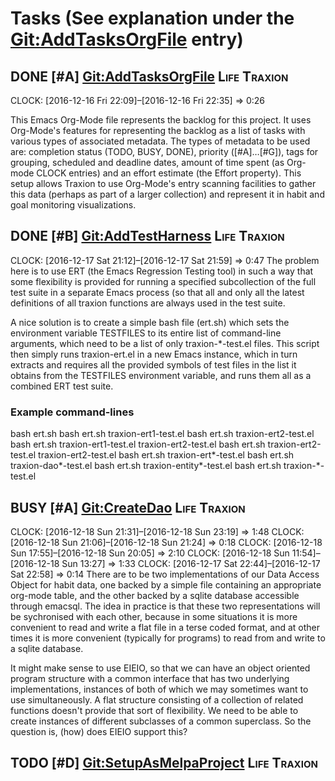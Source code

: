 * Tasks (See explanation under the Git:AddTasksOrgFile entry)
** DONE [#A] Git:AddTasksOrgFile                                                                          :Life:Traxion:
   SCHEDULED: <2016-12-16 Fri> DEADLINE: <2016-12-16 Fri>
   CLOCK: [2016-12-16 Fri 22:09]--[2016-12-16 Fri 22:35] =>  0:26
   :PROPERTIES:
   :Effort:   0:30
   :END:
   This Emacs Org-Mode file represents the backlog for this project.
   It uses Org-Mode's features for representing the backlog as a list
   of tasks with various types of associated metadata.  The types of
   metadata to be used are: completion status (TODO, BUSY, DONE),
   priority ([#A]...[#G]), tags for grouping, scheduled and deadline
   dates, amount of time spent (as Org-mode CLOCK entries) and an
   effort estimate (the Effort property).  This setup allows Traxion
   to use Org-Mode's entry scanning facilities to gather this data
   (perhaps as part of a larger collection) and represent it in habit
   and goal monitoring visualizations.
** DONE [#B] Git:AddTestHarness                                                                           :Life:Traxion:
   SCHEDULED: <2016-12-16 Fri>
   CLOCK: [2016-12-17 Sat 21:12]--[2016-12-17 Sat 21:59] =>  0:47
   The problem here is to use ERT (the Emacs Regression Testing tool)
   in such a way that some flexibility is provided for running a
   specified subcollection of the full test suite in a separate Emacs
   process (so that all and only all the latest definitions of all
   traxion functions are always used in the test suite.

   A nice solution is to create a simple bash file (ert.sh) which sets
   the environment variable TESTFILES to its entire list of
   command-line arguments, which need to be a list of only
   traxion-*-test.el files.  This script then simply runs
   traxion-ert.el in a new Emacs instance, which in turn extracts and
   requires all the provided symbols of test files in the list it
   obtains from the TESTFILES environment variable, and runs them all
   as a combined ERT test suite.
*** Example command-lines
    bash ert.sh
    bash ert.sh traxion-ert1-test.el
    bash ert.sh traxion-ert2-test.el
    bash ert.sh traxion-ert1-test.el traxion-ert2-test.el
    bash ert.sh traxion-ert2-test.el traxion-ert2-test.el
    bash ert.sh traxion-ert*-test.el
    bash ert.sh traxion-dao*-test.el
    bash ert.sh traxion-entity*-test.el
    bash ert.sh traxion-*-test.el
** BUSY [#A] Git:CreateDao                                                                                :Life:Traxion:
   SCHEDULED: <2016-12-16 Fri>
   CLOCK: [2016-12-18 Sun 21:31]--[2016-12-18 Sun 23:19] =>  1:48
   CLOCK: [2016-12-18 Sun 21:06]--[2016-12-18 Sun 21:24] =>  0:18
   CLOCK: [2016-12-18 Sun 17:55]--[2016-12-18 Sun 20:05] =>  2:10
   CLOCK: [2016-12-18 Sun 11:54]--[2016-12-18 Sun 13:27] =>  1:33
   CLOCK: [2016-12-17 Sat 22:44]--[2016-12-17 Sat 22:58] =>  0:14
   There are to be two implementations of our Data Access Object for
   habit data, one backed by a simple file containing an appropriate
   org-mode table, and the other backed by a sqlite database
   accessible through emacsql.  The idea in practice is that these two
   representations will be sychronised with each other, because in
   some situations it is more convenient to read and write a flat file
   in a terse coded format, and at other times it is more convenient
   (typically for programs) to read from and write to a sqlite
   database.

   It might make sense to use EIEIO, so that we can have an object
   oriented program structure with a common interface that has two
   underlying implementations, instances of both of which we may
   sometimes want to use simultaneously.  A flat structure consisting
   of a collection of related functions doesn't provide that sort of
   flexibility.  We need to be able to create instances of different
   subclasses of a common superclass.  So the question is, (how) does
   EIEIO support this?
** TODO [#D] Git:SetupAsMelpaProject                                                                      :Life:Traxion:
   SCHEDULED: <2016-12-16 Fri>
